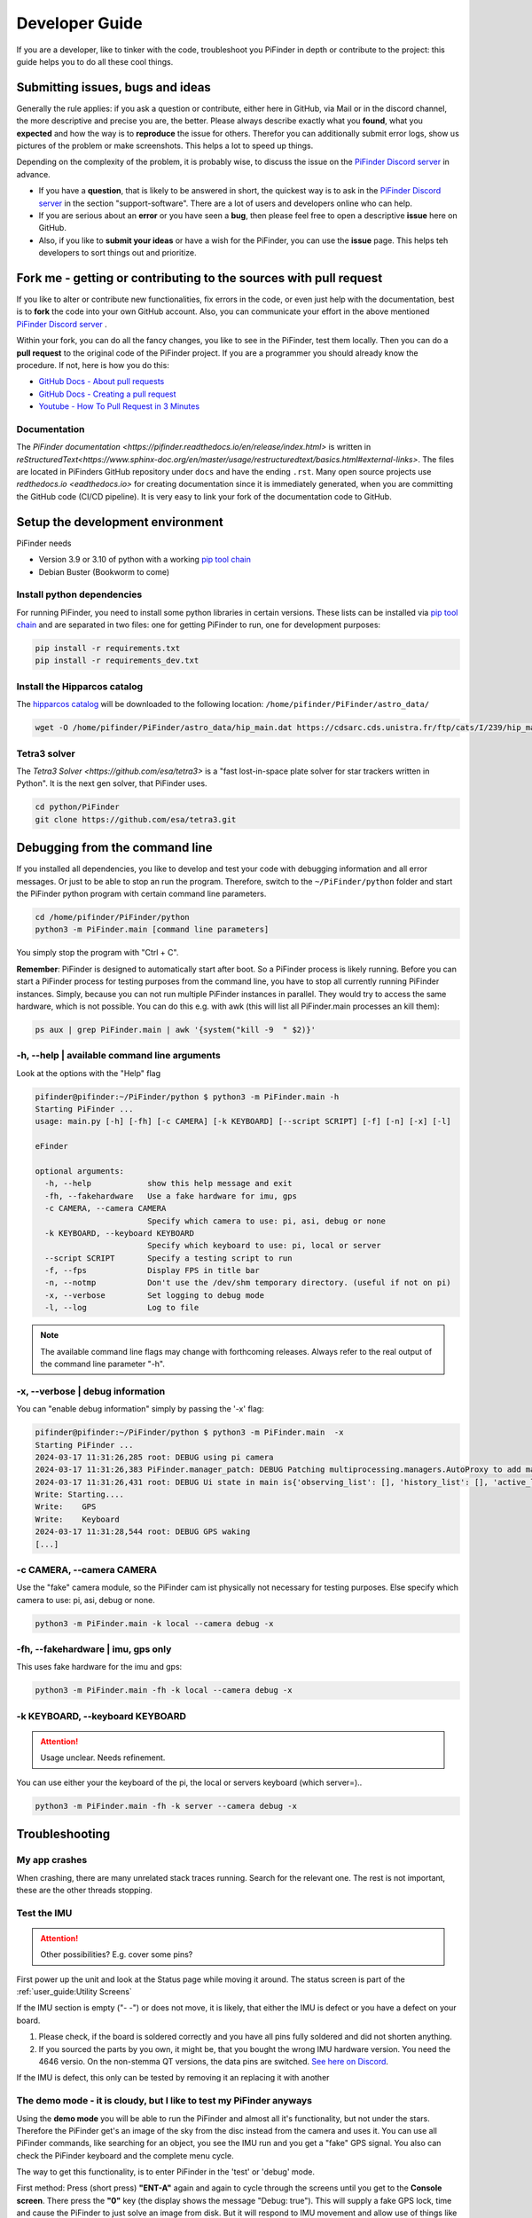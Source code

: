 .. _dev_guide:

Developer Guide
===============

If you are a developer, like to tinker with the code, troubleshoot you PiFinder in depth or contribute to the project: this guide helps you to do all these cool things. 

Submitting issues, bugs and ideas
---------------------------------

Generally the rule applies: if you ask a question or contribute, either here in GitHub, via Mail or in the discord channel, the more descriptive and precise you are, the better. Please always describe exactly what you **found**, what you **expected** and how the way is to **reproduce** the issue for others. Therefor you can additionally submit error logs, show us pictures of the problem or make screenshots. This helps a lot to speed up things.

Depending on the complexity of the problem, it is probably wise, to discuss the issue on the `PiFinder Discord server <https://discord.gg/Nk5fHcAtWD>`_ in advance.  

- If you have a **question**, that is likely to be answered in short, the quickest way is to ask in the `PiFinder Discord server <https://discord.gg/Nk5fHcAtWD>`_ in the section "support-software". There are a lot of users and developers online who can help.

- If you are serious about an **error** or you have seen a **bug**, then please feel free to open a descriptive **issue** here on GitHub.  

- Also, if you like to **submit your ideas** or have a wish for the PiFinder, you can use the **issue** page. This helps teh  developers to sort things out and prioritize. 


Fork me - getting or contributing to the sources with pull request
------------------------------------------------------------------

If you like to alter or contribute new functionalities, fix errors in the code, or even just help with the documentation, best is to **fork** the code into your own GitHub account. Also, you can communicate your effort in the above mentioned `PiFinder Discord server <https://discord.gg/Nk5fHcAtWD>`_ .

Within your fork, you can do all the fancy changes, you like to see in the PiFinder, test them locally. Then you can do a **pull request** to the original code of the PiFinder project. If you are a programmer you should already know the procedure. If not, here is how you do this: 

* `GitHub Docs - About pull requests <https://docs.github.com/en/pull-requests/collaborating-with-pull-requests/proposing-changes-to-your-work-with-pull-requests/about-pull-requests>`_
* `GitHub Docs - Creating a pull request <https://docs.github.com/en/pull-requests/collaborating-with-pull-requests/proposing-changes-to-your-work-with-pull-requests/creating-a-pull-request>`_
* `Youtube - How To Pull Request in 3 Minutes <https://www.youtube.com/watch?v=jRLGobWwA3Y>`_

Documentation
.............

The `PiFinder documentation <https://pifinder.readthedocs.io/en/release/index.html>` is written in `reStructuredText<https://www.sphinx-doc.org/en/master/usage/restructuredtext/basics.html#external-links>`. The files are located in PiFinders GitHub repository under ``docs`` and have the ending ``.rst``. Many open source projects use `redthedocs.io <eadthedocs.io>` for creating documentation since it is immediately generated, when you are committing the GitHub code (CI/CD pipeline). It is very easy to link your fork of the documentation code to GitHub. 


Setup the development environment
---------------------------------

PiFinder needs

* Version 3.9 or 3.10 of python with a working `pip tool chain <https://pypi.org/project/pip/>`_
* Debian Buster (Bookworm to come)

Install python dependencies
...........................

For running PiFinder, you need to install some python libraries in certain versions. These lists can be installed via `pip tool chain <https://pypi.org/project/pip/>`_  and are separated in two files: one for getting PiFinder to run, one for development purposes:

.. code-block::

    pip install -r requirements.txt
    pip install -r requirements_dev.txt


Install the Hipparcos catalog
.............................

The `hipparcos catalog <https://www.cosmos.esa.int/web/hipparcos>`_ will be downloaded to the following location: ``/home/pifinder/PiFinder/astro_data/``

.. code-block::

    wget -O /home/pifinder/PiFinder/astro_data/hip_main.dat https://cdsarc.cds.unistra.fr/ftp/cats/I/239/hip_main.dat

Tetra3 solver
...........................

The `Tetra3 Solver <https://github.com/esa/tetra3>` is a "fast lost-in-space plate solver for star trackers written in Python". It is the next gen solver, that PiFinder uses.

.. code-block::

    cd python/PiFinder
    git clone https://github.com/esa/tetra3.git

Debugging from the command line
-------------------------------

If you installed all dependencies, you like to develop and test your code with debugging information and all error messages. Or just to be able to stop an run the program. Therefore, switch to the ``~/PiFinder/python`` folder and start the PiFinder python program with certain command line parameters. 

.. code-block::

    cd /home/pifinder/PiFinder/python
    python3 -m PiFinder.main [command line parameters]

You simply stop the program with "Ctrl + C".

**Remember**: PiFinder is designed to automatically start after boot. So a PiFinder process is likely running. Before you can start a PiFinder process for testing purposes from the command line, you have to stop all currently running PiFinder instances. Simply, because you can not run multiple PiFinder instances in parallel. They would try to access the same hardware, which is not possible. You can do this e.g. with awk (this will list all PiFinder.main processes an kill them):

.. code-block::

    ps aux | grep PiFinder.main | awk '{system("kill -9  " $2)}'

-h, --help | available command line arguments
.............................................

Look at the options with the "Help" flag 

.. code-block::

    pifinder@pifinder:~/PiFinder/python $ python3 -m PiFinder.main -h
    Starting PiFinder ...
    usage: main.py [-h] [-fh] [-c CAMERA] [-k KEYBOARD] [--script SCRIPT] [-f] [-n] [-x] [-l]
    
    eFinder
    
    optional arguments:
      -h, --help            show this help message and exit
      -fh, --fakehardware   Use a fake hardware for imu, gps
      -c CAMERA, --camera CAMERA
                            Specify which camera to use: pi, asi, debug or none
      -k KEYBOARD, --keyboard KEYBOARD
                            Specify which keyboard to use: pi, local or server
      --script SCRIPT       Specify a testing script to run
      -f, --fps             Display FPS in title bar
      -n, --notmp           Don't use the /dev/shm temporary directory. (useful if not on pi)
      -x, --verbose         Set logging to debug mode
      -l, --log             Log to file

.. note::

   The available command line flags may change with forthcoming releases. Always refer to the real output of the command line parameter "-h".

-x, --verbose | debug information
.................................

You can "enable debug information" simply by passing the '-x' flag:

.. code-block::

    pifinder@pifinder:~/PiFinder/python $ python3 -m PiFinder.main  -x
    Starting PiFinder ...
    2024-03-17 11:31:26,285 root: DEBUG using pi camera
    2024-03-17 11:31:26,383 PiFinder.manager_patch: DEBUG Patching multiprocessing.managers.AutoProxy to add manager_owned
    2024-03-17 11:31:26,431 root: DEBUG Ui state in main is{'observing_list': [], 'history_list': [], 'active_list': [], 'target': None, 'message_timeout': 0}
    Write: Starting....
    Write:    GPS
    Write:    Keyboard
    2024-03-17 11:31:28,544 root: DEBUG GPS waking
    [...]


-c CAMERA, --camera CAMERA
..........................

Use the "fake" camera module, so the PiFinder cam ist physically not necessary for testing purposes. Else specify which camera to use: pi, asi, debug or none.

.. code-block::

    python3 -m PiFinder.main -k local --camera debug -x

-fh, --fakehardware | imu, gps only
...................................

This uses fake hardware for the imu and gps:

.. code-block::

    python3 -m PiFinder.main -fh -k local --camera debug -x


-k KEYBOARD, --keyboard KEYBOARD
................................

.. ATTENTION::

  Usage unclear. Needs refinement. 

You can use either your the keyboard of the pi, the local or servers keyboard (which server=).. 


.. code-block::

    python3 -m PiFinder.main -fh -k server --camera debug -x


Troubleshooting
---------------

My app crashes
..............

When crashing, there are many unrelated stack traces running. Search for the relevant one. The rest is not important, these are the other threads stopping.

.. ::attention

   Needs an example

Test the IMU
............

.. ATTENTION::

   Other possibilities? E.g. cover some pins?

First power up the unit and look at the Status page while moving it around. The status screen is part of the :ref:`user_guide:Utility Screens`

.. image:: images/user_guide/STATUS_001_docs.png

If the IMU section is empty ("- -") or does not move, it is likely, that either the IMU is defect or you have a defect on your board.

1. Please check, if the board is soldered correctly and you have all pins fully soldered and did not shorten anything. 
2. If you sourced the parts by you own, it might be, that you bought the wrong IMU hardware version. You need the 4646 versio. On the non-stemma QT versions, the data pins are switched. `See here on Discord <https://discord.com/channels/1087556380724052059/1112859631702781992/1183859911982055525>`_. 

If the IMU is defect, this only can be tested by removing it an replacing it with another

The demo mode - it is cloudy, but I like to test my PiFinder anyways
....................................................................

Using the **demo mode** you will be able to run the PiFinder and almost all it's functionality, but not under the stars. Therefore the PiFinder get's an image of the sky from the disc instead from the camera and uses it. You can use all PiFinder commands, like searching for an object, you see the IMU run and you get a "fake" GPS signal. You also can check the PiFinder keyboard and the complete menu cycle. 

The way to get this functionality, is to enter PiFinder in the 'test' or 'debug' mode.

First method: Press (short press) **"ENT-A"** again and again to cycle through the screens until you get to the **Console screen**. There press the **"0"** key (the display shows the message "Debug: true"). This will supply a fake GPS lock, time and cause the PiFinder to just solve an image from disk.  But it will respond to IMU movement and allow use of things like Push-To and all the other functions that require a solve/lock. You can leave the "demo mode" by just again cycle to the Console screen and press "0" again (the display shows the message "Debug: false").

Second method: run PiFinder with the :ref:`dev_guide:Debugging from the command line` functionality.

.. note::

  If you are using the demo-mode and move the PiFinder and scope around, you will notice, that the picture alway starts at the sam "standard demo picture". And it always switch back to the same picture, once you stopped. Do not expect to move through the sky, like you normally would do and get a solve to the newly reached location. You will always be brought back to the same position in the sky.


.. image:: images/user_guide/DEMO_MODE_001_docs.png

.. image:: images/user_guide/DEMO_MODE_002_docs.png



